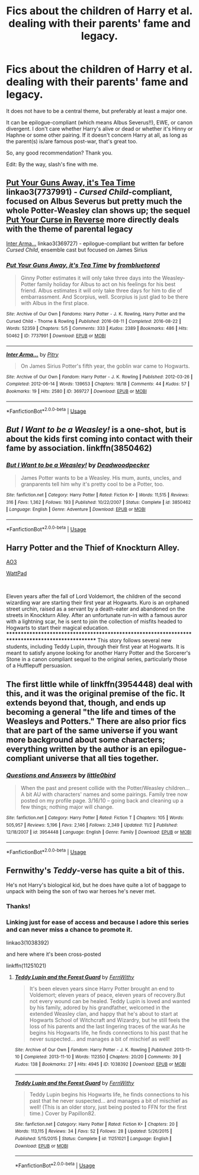 #+TITLE: Fics about the children of Harry et al. dealing with their parents' fame and legacy.

* Fics about the children of Harry et al. dealing with their parents' fame and legacy.
:PROPERTIES:
:Score: 7
:DateUnix: 1543322071.0
:DateShort: 2018-Nov-27
:FlairText: Request
:END:
It does not have to be a central theme, but preferably at least a major one.

It can be epilogue-compliant (which means Albus Severus!!), EWE, or canon divergent. I don't care whether Harry's alive or dead or whether it's Hinny or Haphne or some other pairing. If it doesn't concern Harry at all, as long as the parent(s) is/are famous post-war, that's great too.

So, any good recommendation? Thank you.

Edit: By the way, slash's fine with me.


** [[https://archiveofourown.org/works/7737991][Put Your Guns Away, it's Tea Time]] linkao3(7737991) - /Cursed Child/-compliant, focused on Albus Severus but pretty much the whole Potter-Weasley clan shows up; the sequel [[https://archiveofourown.org/works/7882474][Put Your Curse in Reverse]] more directly deals with the theme of parental legacy

[[https://archiveofourown.org/works/369727][Inter Arma...]] linkao3(369727) - epilogue-compliant but written far before /Cursed Child/, ensemble cast but focused on James Sirius
:PROPERTIES:
:Author: siderumincaelo
:Score: 3
:DateUnix: 1543332755.0
:DateShort: 2018-Nov-27
:END:

*** [[https://archiveofourown.org/works/7737991][*/Put Your Guns Away, it's Tea Time/*]] by [[https://www.archiveofourown.org/users/frombluetored/pseuds/frombluetored][/frombluetored/]]

#+begin_quote
  Ginny Potter estimates it will only take three days into the Weasley-Potter family holiday for Albus to act on his feelings for his best friend. Albus estimates it will only take three days for him to die of embarrassment. And Scorpius, well. Scorpius is just glad to be there with Albus in the first place.
#+end_quote

^{/Site/:} ^{Archive} ^{of} ^{Our} ^{Own} ^{*|*} ^{/Fandoms/:} ^{Harry} ^{Potter} ^{-} ^{J.} ^{K.} ^{Rowling,} ^{Harry} ^{Potter} ^{and} ^{the} ^{Cursed} ^{Child} ^{-} ^{Thorne} ^{&} ^{Rowling} ^{*|*} ^{/Published/:} ^{2016-08-11} ^{*|*} ^{/Completed/:} ^{2016-08-22} ^{*|*} ^{/Words/:} ^{52359} ^{*|*} ^{/Chapters/:} ^{5/5} ^{*|*} ^{/Comments/:} ^{333} ^{*|*} ^{/Kudos/:} ^{2389} ^{*|*} ^{/Bookmarks/:} ^{486} ^{*|*} ^{/Hits/:} ^{50462} ^{*|*} ^{/ID/:} ^{7737991} ^{*|*} ^{/Download/:} ^{[[https://archiveofourown.org/downloads/fr/frombluetored/7737991/Put%20Your%20Guns%20Away%20its%20Tea.epub?updated_at=1508866987][EPUB]]} ^{or} ^{[[https://archiveofourown.org/downloads/fr/frombluetored/7737991/Put%20Your%20Guns%20Away%20its%20Tea.mobi?updated_at=1508866987][MOBI]]}

--------------

[[https://archiveofourown.org/works/369727][*/Inter Arma.../*]] by [[https://www.archiveofourown.org/users/Pitry/pseuds/Pitry][/Pitry/]]

#+begin_quote
  On James Sirius Potter's fifth year, the goblin war came to Hogwarts.
#+end_quote

^{/Site/:} ^{Archive} ^{of} ^{Our} ^{Own} ^{*|*} ^{/Fandom/:} ^{Harry} ^{Potter} ^{-} ^{J.} ^{K.} ^{Rowling} ^{*|*} ^{/Published/:} ^{2012-03-26} ^{*|*} ^{/Completed/:} ^{2012-06-14} ^{*|*} ^{/Words/:} ^{139653} ^{*|*} ^{/Chapters/:} ^{18/18} ^{*|*} ^{/Comments/:} ^{44} ^{*|*} ^{/Kudos/:} ^{57} ^{*|*} ^{/Bookmarks/:} ^{19} ^{*|*} ^{/Hits/:} ^{2580} ^{*|*} ^{/ID/:} ^{369727} ^{*|*} ^{/Download/:} ^{[[https://archiveofourown.org/downloads/Pi/Pitry/369727/Inter%20Arma.epub?updated_at=1387465949][EPUB]]} ^{or} ^{[[https://archiveofourown.org/downloads/Pi/Pitry/369727/Inter%20Arma.mobi?updated_at=1387465949][MOBI]]}

--------------

*FanfictionBot*^{2.0.0-beta} | [[https://github.com/tusing/reddit-ffn-bot/wiki/Usage][Usage]]
:PROPERTIES:
:Author: FanfictionBot
:Score: 2
:DateUnix: 1543332774.0
:DateShort: 2018-Nov-27
:END:


** /But I Want to be a Weasley!/ is a one-shot, but is about the kids first coming into contact with their fame by association. linkffn(3850462)
:PROPERTIES:
:Author: theseareusernames
:Score: 4
:DateUnix: 1543338209.0
:DateShort: 2018-Nov-27
:END:

*** [[https://www.fanfiction.net/s/3850462/1/][*/But I Want to be a Weasley!/*]] by [[https://www.fanfiction.net/u/386600/Deadwoodpecker][/Deadwoodpecker/]]

#+begin_quote
  James Potter wants to be a Weasley. His mum, aunts, uncles, and granparents tell him why it's pretty cool to be a Potter, too.
#+end_quote

^{/Site/:} ^{fanfiction.net} ^{*|*} ^{/Category/:} ^{Harry} ^{Potter} ^{*|*} ^{/Rated/:} ^{Fiction} ^{K+} ^{*|*} ^{/Words/:} ^{11,515} ^{*|*} ^{/Reviews/:} ^{316} ^{*|*} ^{/Favs/:} ^{1,362} ^{*|*} ^{/Follows/:} ^{193} ^{*|*} ^{/Published/:} ^{10/22/2007} ^{*|*} ^{/Status/:} ^{Complete} ^{*|*} ^{/id/:} ^{3850462} ^{*|*} ^{/Language/:} ^{English} ^{*|*} ^{/Genre/:} ^{Adventure} ^{*|*} ^{/Download/:} ^{[[http://www.ff2ebook.com/old/ffn-bot/index.php?id=3850462&source=ff&filetype=epub][EPUB]]} ^{or} ^{[[http://www.ff2ebook.com/old/ffn-bot/index.php?id=3850462&source=ff&filetype=mobi][MOBI]]}

--------------

*FanfictionBot*^{2.0.0-beta} | [[https://github.com/tusing/reddit-ffn-bot/wiki/Usage][Usage]]
:PROPERTIES:
:Author: FanfictionBot
:Score: 1
:DateUnix: 1543338223.0
:DateShort: 2018-Nov-27
:END:


** Harry Potter and the Thief of Knockturn Alley.

[[https://archiveofourown.org/works/8644156][AO3]]

[[https://www.wattpad.com/story/155396590-harry-potter-and-the-thief-of-knockturn-alley][WattPad]]

​

Eleven years after the fall of Lord Voldemort, the children of the second wizarding war are starting their first year at Hogwarts. Kuro is an orphaned street urchin, raised as a servant by a death-eater and abandoned on the streets in Knockturn Alley. After an unfortunate run-in with a famous auror with a lightning scar, he is sent to join the collection of misfits headed to Hogwarts to start their magical education. ************************************************************************************************* This story follows several new students, including Teddy Lupin, through their first year at Hogwarts. It is meant to satisfy anyone looking for another Harry Potter and the Sorcerer's Stone in a canon compliant sequel to the original series, particularly those of a Hufflepuff persuasion.
:PROPERTIES:
:Author: studentofwhim
:Score: 2
:DateUnix: 1543328446.0
:DateShort: 2018-Nov-27
:END:


** The first little while of linkffn(3954448) deal with this, and it was the original premise of the fic. It extends beyond that, though, and ends up becoming a general "the life and times of the Weasleys and Potters." There are also prior fics that are part of the same universe if you want more background about some characters; everything written by the author is an epilogue-compliant universe that all ties together.
:PROPERTIES:
:Author: BobaFett007
:Score: 2
:DateUnix: 1543342098.0
:DateShort: 2018-Nov-27
:END:

*** [[https://www.fanfiction.net/s/3954448/1/][*/Questions and Answers/*]] by [[https://www.fanfiction.net/u/1443437/little0bird][/little0bird/]]

#+begin_quote
  When the past and present collide with the Potter/Weasley children... A bit AU with characters' names and some pairings. Family tree now posted on my profile page. 3/16/10 -- going back and cleaning up a few things; nothing major will change.
#+end_quote

^{/Site/:} ^{fanfiction.net} ^{*|*} ^{/Category/:} ^{Harry} ^{Potter} ^{*|*} ^{/Rated/:} ^{Fiction} ^{T} ^{*|*} ^{/Chapters/:} ^{105} ^{*|*} ^{/Words/:} ^{505,957} ^{*|*} ^{/Reviews/:} ^{5,196} ^{*|*} ^{/Favs/:} ^{2,146} ^{*|*} ^{/Follows/:} ^{2,349} ^{*|*} ^{/Updated/:} ^{11/2} ^{*|*} ^{/Published/:} ^{12/18/2007} ^{*|*} ^{/id/:} ^{3954448} ^{*|*} ^{/Language/:} ^{English} ^{*|*} ^{/Genre/:} ^{Family} ^{*|*} ^{/Download/:} ^{[[http://www.ff2ebook.com/old/ffn-bot/index.php?id=3954448&source=ff&filetype=epub][EPUB]]} ^{or} ^{[[http://www.ff2ebook.com/old/ffn-bot/index.php?id=3954448&source=ff&filetype=mobi][MOBI]]}

--------------

*FanfictionBot*^{2.0.0-beta} | [[https://github.com/tusing/reddit-ffn-bot/wiki/Usage][Usage]]
:PROPERTIES:
:Author: FanfictionBot
:Score: 1
:DateUnix: 1543342128.0
:DateShort: 2018-Nov-27
:END:


** Fernwithy's /Teddy/-verse has quite a bit of this.

He's not Harry's biological kid, but he does have quite a lot of baggage to unpack with being the son of two war heroes he's never met.
:PROPERTIES:
:Author: AlamutJones
:Score: 1
:DateUnix: 1543323699.0
:DateShort: 2018-Nov-27
:END:

*** Thanks!
:PROPERTIES:
:Score: 1
:DateUnix: 1543325382.0
:DateShort: 2018-Nov-27
:END:


*** Linking just for ease of access and because I adore this series and can never miss a chance to promote it.

linkao3(1038392)

and here where it's been cross-posted

linkffn(11251021)
:PROPERTIES:
:Author: paragon_falcon
:Score: 1
:DateUnix: 1543341522.0
:DateShort: 2018-Nov-27
:END:

**** [[https://archiveofourown.org/works/1038392][*/Teddy Lupin and the Forest Guard/*]] by [[https://www.archiveofourown.org/users/FernWithy/pseuds/FernWithy][/FernWithy/]]

#+begin_quote
  It's been eleven years since Harry Potter brought an end to Voldemort; eleven years of peace, eleven years of recovery.But not every wound can be healed. Teddy Lupin is loved and wanted by his family, adored by his grandfather, welcomed in the extended Weasley clan, and happy that he's about to start at Hogwarts School of Witchcraft and Wizardry, but he still feels the loss of his parents and the last lingering traces of the war.As he begins his Hogwarts life, he finds connections to his past that he never suspected... and manages a bit of mischief as well!
#+end_quote

^{/Site/:} ^{Archive} ^{of} ^{Our} ^{Own} ^{*|*} ^{/Fandom/:} ^{Harry} ^{Potter} ^{-} ^{J.} ^{K.} ^{Rowling} ^{*|*} ^{/Published/:} ^{2013-11-10} ^{*|*} ^{/Completed/:} ^{2013-11-10} ^{*|*} ^{/Words/:} ^{112350} ^{*|*} ^{/Chapters/:} ^{20/20} ^{*|*} ^{/Comments/:} ^{39} ^{*|*} ^{/Kudos/:} ^{138} ^{*|*} ^{/Bookmarks/:} ^{27} ^{*|*} ^{/Hits/:} ^{4945} ^{*|*} ^{/ID/:} ^{1038392} ^{*|*} ^{/Download/:} ^{[[https://archiveofourown.org/downloads/Fe/FernWithy/1038392/Teddy%20Lupin%20and%20the%20Forest.epub?updated_at=1400294014][EPUB]]} ^{or} ^{[[https://archiveofourown.org/downloads/Fe/FernWithy/1038392/Teddy%20Lupin%20and%20the%20Forest.mobi?updated_at=1400294014][MOBI]]}

--------------

[[https://www.fanfiction.net/s/11251021/1/][*/Teddy Lupin and the Forest Guard/*]] by [[https://www.fanfiction.net/u/5615/FernWithy][/FernWithy/]]

#+begin_quote
  Teddy Lupin begins his Hogwarts life, he finds connections to his past that he never suspected... and manages a bit of mischief as well! (This is an older story, just being posted to FFN for the first time.) Cover by Papillon82.
#+end_quote

^{/Site/:} ^{fanfiction.net} ^{*|*} ^{/Category/:} ^{Harry} ^{Potter} ^{*|*} ^{/Rated/:} ^{Fiction} ^{K+} ^{*|*} ^{/Chapters/:} ^{20} ^{*|*} ^{/Words/:} ^{113,115} ^{*|*} ^{/Reviews/:} ^{34} ^{*|*} ^{/Favs/:} ^{52} ^{*|*} ^{/Follows/:} ^{28} ^{*|*} ^{/Updated/:} ^{5/26/2015} ^{*|*} ^{/Published/:} ^{5/15/2015} ^{*|*} ^{/Status/:} ^{Complete} ^{*|*} ^{/id/:} ^{11251021} ^{*|*} ^{/Language/:} ^{English} ^{*|*} ^{/Download/:} ^{[[http://www.ff2ebook.com/old/ffn-bot/index.php?id=11251021&source=ff&filetype=epub][EPUB]]} ^{or} ^{[[http://www.ff2ebook.com/old/ffn-bot/index.php?id=11251021&source=ff&filetype=mobi][MOBI]]}

--------------

*FanfictionBot*^{2.0.0-beta} | [[https://github.com/tusing/reddit-ffn-bot/wiki/Usage][Usage]]
:PROPERTIES:
:Author: FanfictionBot
:Score: 1
:DateUnix: 1543341600.0
:DateShort: 2018-Nov-27
:END:
